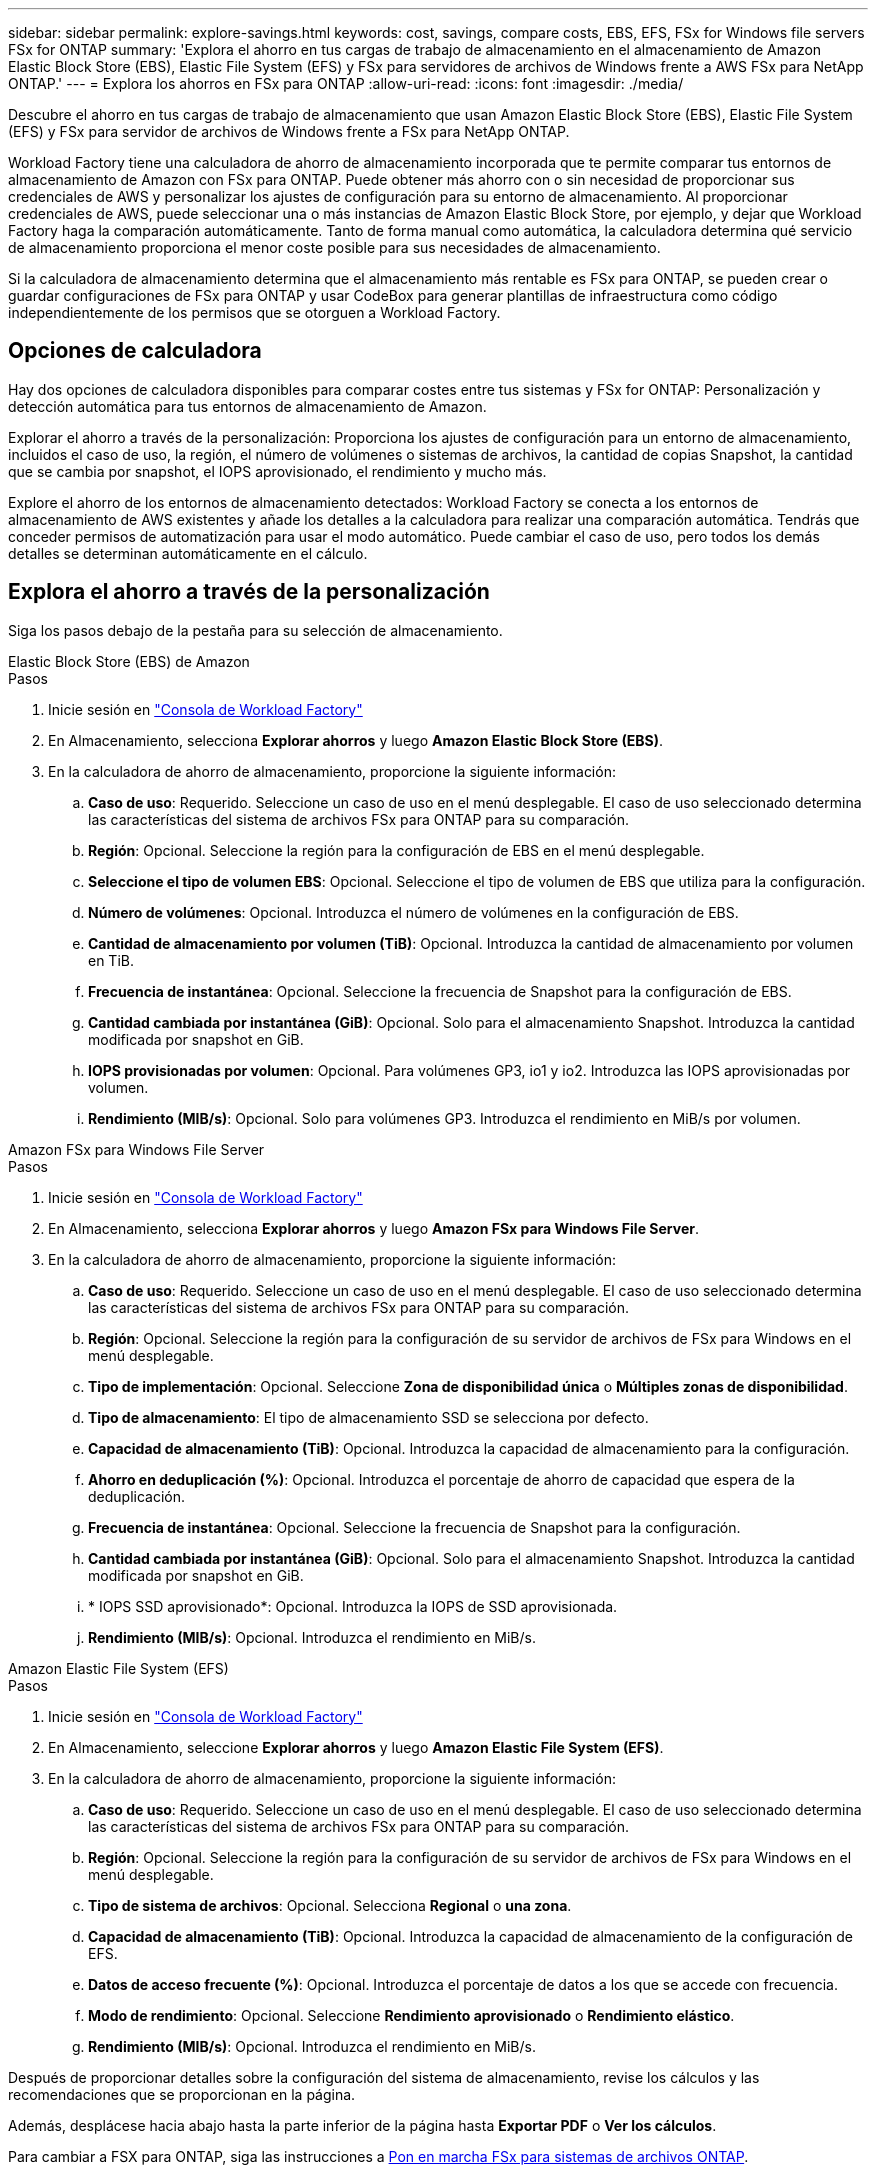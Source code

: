 ---
sidebar: sidebar 
permalink: explore-savings.html 
keywords: cost, savings, compare costs, EBS, EFS, FSx for Windows file servers FSx for ONTAP 
summary: 'Explora el ahorro en tus cargas de trabajo de almacenamiento en el almacenamiento de Amazon Elastic Block Store (EBS), Elastic File System (EFS) y FSx para servidores de archivos de Windows frente a AWS FSx para NetApp ONTAP.' 
---
= Explora los ahorros en FSx para ONTAP
:allow-uri-read: 
:icons: font
:imagesdir: ./media/


[role="lead"]
Descubre el ahorro en tus cargas de trabajo de almacenamiento que usan Amazon Elastic Block Store (EBS), Elastic File System (EFS) y FSx para servidor de archivos de Windows frente a FSx para NetApp ONTAP.

Workload Factory tiene una calculadora de ahorro de almacenamiento incorporada que te permite comparar tus entornos de almacenamiento de Amazon con FSx para ONTAP. Puede obtener más ahorro con o sin necesidad de proporcionar sus credenciales de AWS y personalizar los ajustes de configuración para su entorno de almacenamiento. Al proporcionar credenciales de AWS, puede seleccionar una o más instancias de Amazon Elastic Block Store, por ejemplo, y dejar que Workload Factory haga la comparación automáticamente. Tanto de forma manual como automática, la calculadora determina qué servicio de almacenamiento proporciona el menor coste posible para sus necesidades de almacenamiento.

Si la calculadora de almacenamiento determina que el almacenamiento más rentable es FSx para ONTAP, se pueden crear o guardar configuraciones de FSx para ONTAP y usar CodeBox para generar plantillas de infraestructura como código independientemente de los permisos que se otorguen a Workload Factory.



== Opciones de calculadora

Hay dos opciones de calculadora disponibles para comparar costes entre tus sistemas y FSx for ONTAP: Personalización y detección automática para tus entornos de almacenamiento de Amazon.

Explorar el ahorro a través de la personalización: Proporciona los ajustes de configuración para un entorno de almacenamiento, incluidos el caso de uso, la región, el número de volúmenes o sistemas de archivos, la cantidad de copias Snapshot, la cantidad que se cambia por snapshot, el IOPS aprovisionado, el rendimiento y mucho más.

Explore el ahorro de los entornos de almacenamiento detectados: Workload Factory se conecta a los entornos de almacenamiento de AWS existentes y añade los detalles a la calculadora para realizar una comparación automática. Tendrás que conceder permisos de automatización para usar el modo automático. Puede cambiar el caso de uso, pero todos los demás detalles se determinan automáticamente en el cálculo.



== Explora el ahorro a través de la personalización

Siga los pasos debajo de la pestaña para su selección de almacenamiento.

[role="tabbed-block"]
====
.Elastic Block Store (EBS) de Amazon
--
.Pasos
. Inicie sesión en link:https://console.workloads.netapp.com/["Consola de Workload Factory"^]
. En Almacenamiento, selecciona *Explorar ahorros* y luego *Amazon Elastic Block Store (EBS)*.
. En la calculadora de ahorro de almacenamiento, proporcione la siguiente información:
+
.. *Caso de uso*: Requerido. Seleccione un caso de uso en el menú desplegable. El caso de uso seleccionado determina las características del sistema de archivos FSx para ONTAP para su comparación.
.. *Región*: Opcional. Seleccione la región para la configuración de EBS en el menú desplegable.
.. *Seleccione el tipo de volumen EBS*: Opcional. Seleccione el tipo de volumen de EBS que utiliza para la configuración.
.. *Número de volúmenes*: Opcional. Introduzca el número de volúmenes en la configuración de EBS.
.. *Cantidad de almacenamiento por volumen (TiB)*: Opcional. Introduzca la cantidad de almacenamiento por volumen en TiB.
.. *Frecuencia de instantánea*: Opcional. Seleccione la frecuencia de Snapshot para la configuración de EBS.
.. *Cantidad cambiada por instantánea (GiB)*: Opcional. Solo para el almacenamiento Snapshot. Introduzca la cantidad modificada por snapshot en GiB.
.. *IOPS provisionadas por volumen*: Opcional. Para volúmenes GP3, io1 y io2. Introduzca las IOPS aprovisionadas por volumen.
.. *Rendimiento (MIB/s)*: Opcional. Solo para volúmenes GP3. Introduzca el rendimiento en MiB/s por volumen.




--
.Amazon FSx para Windows File Server
--
.Pasos
. Inicie sesión en link:https://console.workloads.netapp.com/["Consola de Workload Factory"^]
. En Almacenamiento, selecciona *Explorar ahorros* y luego *Amazon FSx para Windows File Server*.
. En la calculadora de ahorro de almacenamiento, proporcione la siguiente información:
+
.. *Caso de uso*: Requerido. Seleccione un caso de uso en el menú desplegable. El caso de uso seleccionado determina las características del sistema de archivos FSx para ONTAP para su comparación.
.. *Región*: Opcional. Seleccione la región para la configuración de su servidor de archivos de FSx para Windows en el menú desplegable.
.. *Tipo de implementación*: Opcional. Seleccione *Zona de disponibilidad única* o *Múltiples zonas de disponibilidad*.
.. *Tipo de almacenamiento*: El tipo de almacenamiento SSD se selecciona por defecto.
.. *Capacidad de almacenamiento (TiB)*: Opcional. Introduzca la capacidad de almacenamiento para la configuración.
.. *Ahorro en deduplicación (%)*: Opcional. Introduzca el porcentaje de ahorro de capacidad que espera de la deduplicación.
.. *Frecuencia de instantánea*: Opcional. Seleccione la frecuencia de Snapshot para la configuración.
.. *Cantidad cambiada por instantánea (GiB)*: Opcional. Solo para el almacenamiento Snapshot. Introduzca la cantidad modificada por snapshot en GiB.
.. * IOPS SSD aprovisionado*: Opcional. Introduzca la IOPS de SSD aprovisionada.
.. *Rendimiento (MIB/s)*: Opcional. Introduzca el rendimiento en MiB/s.




--
.Amazon Elastic File System (EFS)
--
.Pasos
. Inicie sesión en link:https://console.workloads.netapp.com/["Consola de Workload Factory"^]
. En Almacenamiento, seleccione *Explorar ahorros* y luego *Amazon Elastic File System (EFS)*.
. En la calculadora de ahorro de almacenamiento, proporcione la siguiente información:
+
.. *Caso de uso*: Requerido. Seleccione un caso de uso en el menú desplegable. El caso de uso seleccionado determina las características del sistema de archivos FSx para ONTAP para su comparación.
.. *Región*: Opcional. Seleccione la región para la configuración de su servidor de archivos de FSx para Windows en el menú desplegable.
.. *Tipo de sistema de archivos*: Opcional. Selecciona *Regional* o *una zona*.
.. *Capacidad de almacenamiento (TiB)*: Opcional. Introduzca la capacidad de almacenamiento de la configuración de EFS.
.. *Datos de acceso frecuente (%)*: Opcional. Introduzca el porcentaje de datos a los que se accede con frecuencia.
.. *Modo de rendimiento*: Opcional. Seleccione *Rendimiento aprovisionado* o *Rendimiento elástico*.
.. *Rendimiento (MIB/s)*: Opcional. Introduzca el rendimiento en MiB/s.




--
====
Después de proporcionar detalles sobre la configuración del sistema de almacenamiento, revise los cálculos y las recomendaciones que se proporcionan en la página.

Además, desplácese hacia abajo hasta la parte inferior de la página hasta *Exportar PDF* o *Ver los cálculos*.

Para cambiar a FSX para ONTAP, siga las instrucciones a <<Pon en marcha FSx para sistemas de archivos ONTAP,Pon en marcha FSx para sistemas de archivos ONTAP>>.



== Explore el ahorro para los entornos de almacenamiento detectados

.Antes de empezar
Para que Workload Factory detecte los entornos de almacenamiento de Amazon Elastic Block Store (EBS), Elastic File System (EFS) y FSx para Windows File Server en su cuenta de AWS, asegúrese de estar en su cuenta de AWS. link:https://docs.netapp.com/us-en/workload-setup-admin/add-credentials.html["otorgar permisos _automatic_"^]


NOTE: Esta opción de calculadora no admite cálculos para las instantáneas de EBS y las copias redundantes de FSx para Windows File Server. Al analizar el ahorro mediante la personalización, puedes proporcionar detalles de copias Snapshot de EBS y FSx para el servidor de archivos de Windows.

Siga los pasos debajo de la pestaña para su selección de almacenamiento.

[role="tabbed-block"]
====
.Elastic Block Store (EBS) de Amazon
--
.Pasos
. Inicie sesión en link:https://console.workloads.netapp.com/["Consola de Workload Factory"^]
. En Almacenamiento, seleccione *Ir al inventario de almacenamiento*.
. En el inventario de almacenamiento, seleccione la pestaña *Elastic Block Store (EBS)*.
. Seleccione la instancia (s) para comparar con FSX para ONTAP y haga clic en *Explorar ahorros*.
. Aparece la calculadora de ahorro en almacenamiento. Las siguientes características del sistema de almacenamiento se rellenan previamente en función de las instancias seleccionadas:
+
.. *Caso de uso*: El caso de uso para su configuración. Puede cambiar el caso de uso si es necesario.
.. *Volúmenes seleccionados*: El número de volúmenes en la configuración de EBS
.. *Cantidad total de almacenamiento (TiB)*: La cantidad de almacenamiento por volumen en TiB
.. *Total de IOPS aprovisionadas*: Para volúmenes de GP3, io1 y io2
.. *Rendimiento total (MIB/s)*: Solo para GP3 volúmenes




--
.Amazon FSx para Windows File Server
--
.Pasos
. Inicie sesión en link:https://console.workloads.netapp.com/["Consola de Workload Factory"^]
. En Almacenamiento, seleccione *Ir al inventario de almacenamiento*.
. En el inventario de almacenamiento, seleccione la pestaña *FSX para Windows File Server*.
. Seleccione la instancia (s) para comparar con FSX para ONTAP y haga clic en *Explorar ahorros*.
. Aparece la calculadora de ahorro en almacenamiento. Las siguientes características del sistema de almacenamiento se rellenan previamente según el tipo de implementación de las instancias seleccionadas:
+
.. *Caso de uso*: El caso de uso para su configuración. Puede cambiar el caso de uso si es necesario.
.. * Sistemas de archivos seleccionados
.. *Cantidad total de almacenamiento (TiB)*
.. * IOPS SSD aprovisionado*
.. *Rendimiento (MIB/s)*




--
.Amazon Elastic File System (EFS)
--
.Pasos
. Inicie sesión en link:https://console.workloads.netapp.com/["Consola de Workload Factory"^]
. En Almacenamiento, seleccione *Ir al inventario de almacenamiento*.
. En el inventario de almacenamiento, seleccione la pestaña *Elastic File System (EFS)*.
. Seleccione la instancia (s) para comparar con FSX para ONTAP y haga clic en *Explorar ahorros*.
. Aparece la calculadora de ahorro en almacenamiento. Las siguientes características del sistema de almacenamiento se rellenan previamente en función de las instancias seleccionadas:
+
.. *Caso de uso*: El caso de uso para su configuración. Puede cambiar el caso de uso si es necesario.
.. *Sistemas de archivos totales*
.. *Cantidad total de almacenamiento (TiB)*
.. *Rendimiento total aprovisionado (MIB/s)*
.. *Rendimiento elástico total - leer (GiB)*
.. *Rendimiento elástico total – escribir (GiB)*




--
====
Después de proporcionar detalles sobre la configuración del sistema de almacenamiento, revise los cálculos y las recomendaciones que se proporcionan en la página.

Además, desplácese hacia abajo hasta la parte inferior de la página hasta *Exportar PDF* o *Ver los cálculos*.



== Pon en marcha FSx para sistemas de archivos ONTAP

Si desea cambiar a FSX para ONTAP para obtener ahorros de costos, haga clic en *Crear* para crear los sistemas de archivos directamente desde el Asistente para crear un FSX para el sistema de archivos ONTAP o haga clic en *Guardar* para guardar las configuraciones recomendadas para más adelante.

Métodos de despliegue:: En el modo _Automate_, puede implementar el sistema de archivos FSx para ONTAP directamente desde Workload Factory. También puede copiar el contenido de la ventana CodeBox e implementar el sistema utilizando uno de los métodos CodeBox.
+
--
En el modo _BASIC_, puede copiar el contenido de la ventana CodeBox e implementar el sistema de archivos FSX for ONTAP utilizando uno de los métodos CodeBox.

--

